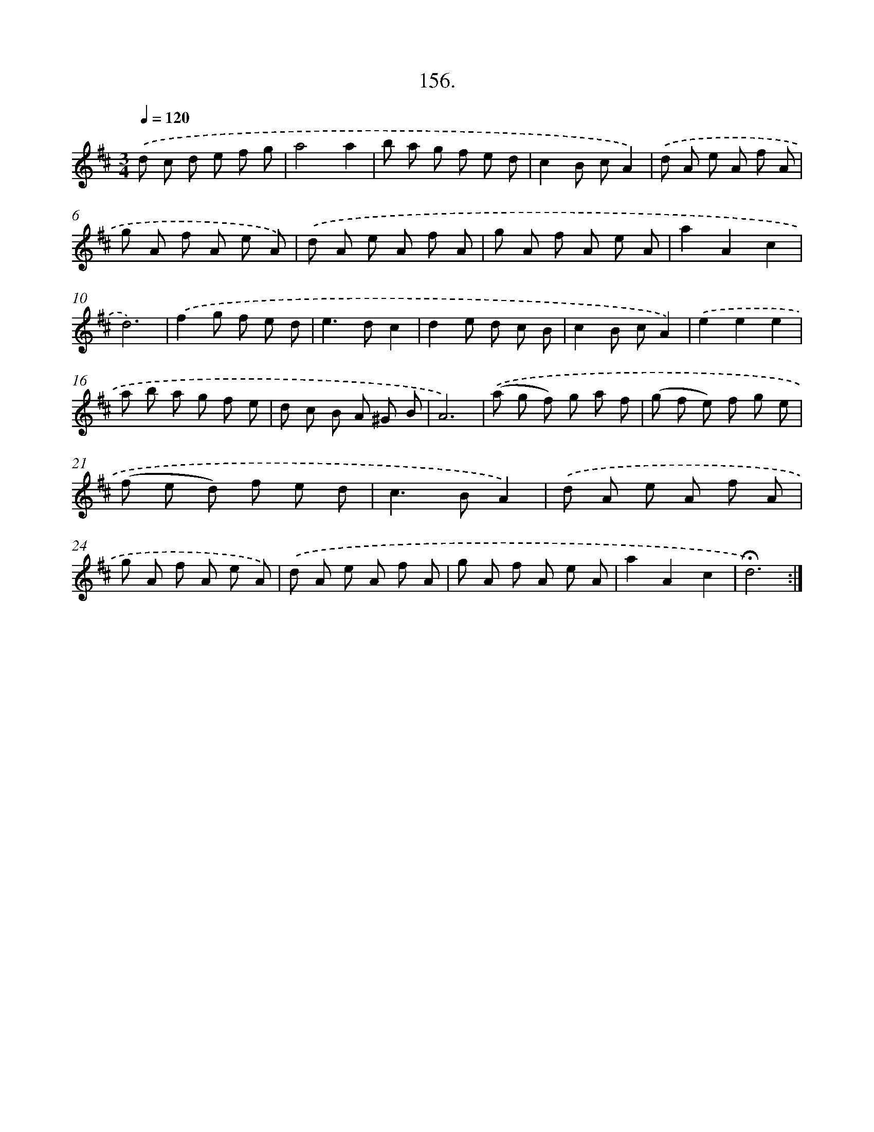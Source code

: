 X: 14147
T: 156.
%%abc-version 2.0
%%abcx-abcm2ps-target-version 5.9.1 (29 Sep 2008)
%%abc-creator hum2abc beta
%%abcx-conversion-date 2018/11/01 14:37:41
%%humdrum-veritas 2837613661
%%humdrum-veritas-data 2448072654
%%continueall 1
%%barnumbers 0
L: 1/8
M: 3/4
Q: 1/4=120
K: D clef=treble
.('d c d e f g |
a4a2 |
b a g f e d |
c2B cA2) |
.('d A e A f A |
g A f A e A) |
.('d A e A f A |
g A f A e A |
a2A2c2 |
d6) |
.('f2g f e d |
e2>d2c2 |
d2e d c B |
c2B cA2) |
.('e2e2e2 |
a b a g f e |
d c B A ^G B |
A6) |
.('(a g f) g a f |
(g f e) f g e |
(f e d) f e d |
c2>B2A2) |
.('d A e A f A |
g A f A e A) |
.('d A e A f A |
g A f A e A |
a2A2c2 |
!fermata!d6) :|]
